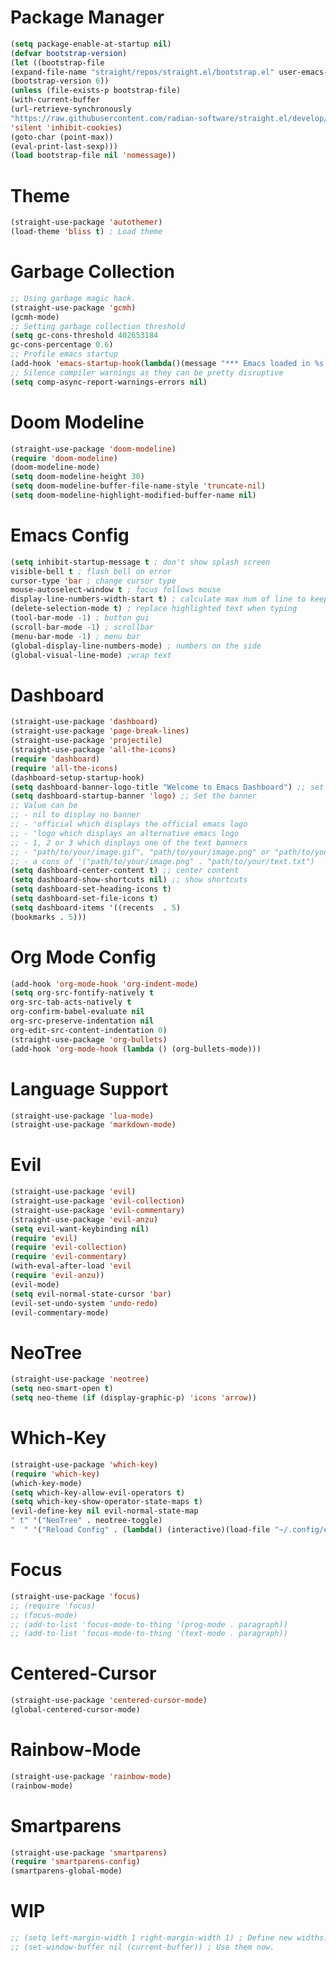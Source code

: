 * Package Manager
#+begin_src emacs-lisp
(setq package-enable-at-startup nil)
(defvar bootstrap-version)
(let ((bootstrap-file
(expand-file-name "straight/repos/straight.el/bootstrap.el" user-emacs-directory))
(bootstrap-version 6))
(unless (file-exists-p bootstrap-file)
(with-current-buffer
(url-retrieve-synchronously
"https://raw.githubusercontent.com/radian-software/straight.el/develop/install.el"
'silent 'inhibit-cookies)
(goto-char (point-max))
(eval-print-last-sexp)))
(load bootstrap-file nil 'nomessage))
#+end_src

* Theme
#+begin_src emacs-lisp
(straight-use-package 'autothemer)
(load-theme 'bliss t) ; Load theme
#+end_src

* Garbage Collection
#+begin_src emacs-lisp
;; Using garbage magic hack.
(straight-use-package 'gcmh)
(gcmh-mode)
;; Setting garbage collection threshold
(setq gc-cons-threshold 402653184
gc-cons-percentage 0.6)
;; Profile emacs startup
(add-hook 'emacs-startup-hook(lambda()(message "*** Emacs loaded in %s with %d garbage collections."(format "%.2f seconds"(float-time(time-subtract after-init-time before-init-time)))gcs-done)))
;; Silence compiler warnings as they can be pretty disruptive
(setq comp-async-report-warnings-errors nil)
#+end_src

* Doom Modeline
#+begin_src emacs-lisp
(straight-use-package 'doom-modeline)
(require 'doom-modeline)
(doom-modeline-mode)
(setq doom-modeline-height 30)
(setq doom-modeline-buffer-file-name-style 'truncate-nil)
(setq doom-modeline-highlight-modified-buffer-name nil)
#+end_src

* Emacs Config
#+begin_src emacs-lisp
(setq inhibit-startup-message t ; don't show splash screen
visible-bell t ; flash bell on error
cursor-type 'bar ; change cursor type
mouse-autoselect-window t ; focus follows mouse
display-line-numbers-width-start t) ; calculate max num of line to keep line numbers from jiggling
(delete-selection-mode t) ; replace highlighted text when typing
(tool-bar-mode -1) ; button gui
(scroll-bar-mode -1) ; scrollbar
(menu-bar-mode -1) ; menu bar
(global-display-line-numbers-mode) ; numbers on the side
(global-visual-line-mode) ;wrap text 
#+end_src

* Dashboard
#+begin_src emacs-lisp
(straight-use-package 'dashboard)
(straight-use-package 'page-break-lines)
(straight-use-package 'projectile)
(straight-use-package 'all-the-icons)
(require 'dashboard)
(require 'all-the-icons)
(dashboard-setup-startup-hook)
(setq dashboard-banner-logo-title "Welcome to Emacs Dashboard") ;; set title
(setq dashboard-startup-banner 'logo) ;; Set the banner
;; Value can be
;; - nil to display no banner
;; - 'official which displays the official emacs logo
;; - 'logo which displays an alternative emacs logo
;; - 1, 2 or 3 which displays one of the text banners
;; - "path/to/your/image.gif", "path/to/your/image.png" or "path/to/your/text.txt" which displays whatever gif/image/text you would prefer
;; - a cons of '("path/to/your/image.png" . "path/to/your/text.txt")
(setq dashboard-center-content t) ;; center content
(setq dashboard-show-shortcuts nil) ;; show shortcuts
(setq dashboard-set-heading-icons t)
(setq dashboard-set-file-icons t)
(setq dashboard-items '((recents  . 5)
(bookmarks . 5)))
#+end_src

* Org Mode Config
#+begin_src emacs-lisp
(add-hook 'org-mode-hook 'org-indent-mode)
(setq org-src-fontify-natively t
org-src-tab-acts-natively t
org-confirm-babel-evaluate nil
org-src-preserve-indentation nil
org-edit-src-content-indentation 0)
(straight-use-package 'org-bullets)
(add-hook 'org-mode-hook (lambda () (org-bullets-mode)))
#+end_src

* Language Support
#+begin_src emacs-lisp
(straight-use-package 'lua-mode)
(straight-use-package 'markdown-mode)
#+end_src

* Evil
#+begin_src emacs-lisp
(straight-use-package 'evil)
(straight-use-package 'evil-collection)
(straight-use-package 'evil-commentary)
(straight-use-package 'evil-anzu)
(setq evil-want-keybinding nil)
(require 'evil)
(require 'evil-collection)
(require 'evil-commentary)
(with-eval-after-load 'evil
(require 'evil-anzu))
(evil-mode)
(setq evil-normal-state-cursor 'bar)
(evil-set-undo-system 'undo-redo)
(evil-commentary-mode)
#+end_src

* NeoTree
#+begin_src emacs-lisp
(straight-use-package 'neotree)
(setq neo-smart-open t)
(setq neo-theme (if (display-graphic-p) 'icons 'arrow))
#+end_src

* Which-Key
#+begin_src emacs-lisp
(straight-use-package 'which-key)
(require 'which-key)
(which-key-mode)
(setq which-key-allow-evil-operators t)
(setq which-key-show-operator-state-maps t)
(evil-define-key nil evil-normal-state-map
" t" '("NeoTree" . neotree-toggle)
"  " '("Reload Config" . (lambda() (interactive)(load-file "~/.config/emacs/init.el"))))
#+end_src

* Focus
#+begin_src emacs-lisp
(straight-use-package 'focus)
;; (require 'focus)
;; (focus-mode)
;; (add-to-list 'focus-mode-to-thing '(prog-mode . paragraph))
;; (add-to-list 'focus-mode-to-thing '(text-mode . paragraph))
#+end_src

* Centered-Cursor
#+begin_src emacs-lisp
(straight-use-package 'centered-cursor-mode)
(global-centered-cursor-mode)
#+end_src

* Rainbow-Mode
#+begin_src emacs-lisp
(straight-use-package 'rainbow-mode)
(rainbow-mode)
#+end_src

* Smartparens
#+begin_src emacs-lisp
(straight-use-package 'smartparens)
(require 'smartparens-config)
(smartparens-global-mode)
#+end_src

* WIP
#+begin_src emacs-lisp
;; (setq left-margin-width 1 right-margin-width 1) ; Define new widths.
;; (set-window-buffer nil (current-buffer)) ; Use them now.
#+end_src
